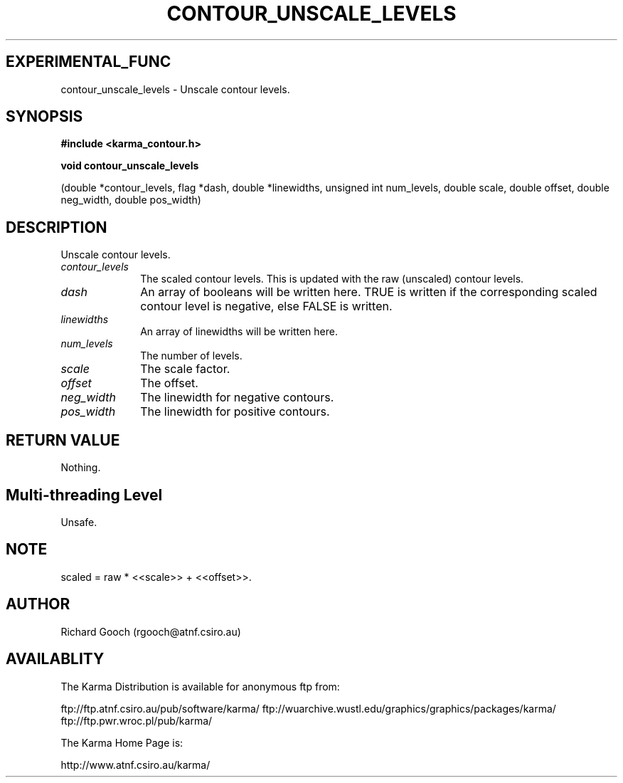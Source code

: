 .TH CONTOUR_UNSCALE_LEVELS 3 "13 Nov 2005" "Karma Distribution"
.SH EXPERIMENTAL_FUNC
contour_unscale_levels \- Unscale contour levels.
.SH SYNOPSIS
.B #include <karma_contour.h>
.sp
.B void contour_unscale_levels
.sp
(double *contour_levels, flag *dash,
double *linewidths, unsigned int num_levels,
double scale, double offset,
double neg_width, double pos_width)
.SH DESCRIPTION
Unscale contour levels.
.IP \fIcontour_levels\fP 1i
The scaled contour levels. This is updated with the raw
(unscaled) contour levels.
.IP \fIdash\fP 1i
An array of booleans will be written here. TRUE is written if the
corresponding scaled contour level is negative, else FALSE is written.
.IP \fIlinewidths\fP 1i
An array of linewidths will be written here.
.IP \fInum_levels\fP 1i
The number of levels.
.IP \fIscale\fP 1i
The scale factor.
.IP \fIoffset\fP 1i
The offset.
.IP \fIneg_width\fP 1i
The linewidth for negative contours.
.IP \fIpos_width\fP 1i
The linewidth for positive contours.
.SH RETURN VALUE
Nothing.
.SH Multi-threading Level
Unsafe.
.SH NOTE
scaled = raw * <<scale>> + <<offset>>.
.sp
.SH AUTHOR
Richard Gooch (rgooch@atnf.csiro.au)
.SH AVAILABLITY
The Karma Distribution is available for anonymous ftp from:

ftp://ftp.atnf.csiro.au/pub/software/karma/
ftp://wuarchive.wustl.edu/graphics/graphics/packages/karma/
ftp://ftp.pwr.wroc.pl/pub/karma/

The Karma Home Page is:

http://www.atnf.csiro.au/karma/
